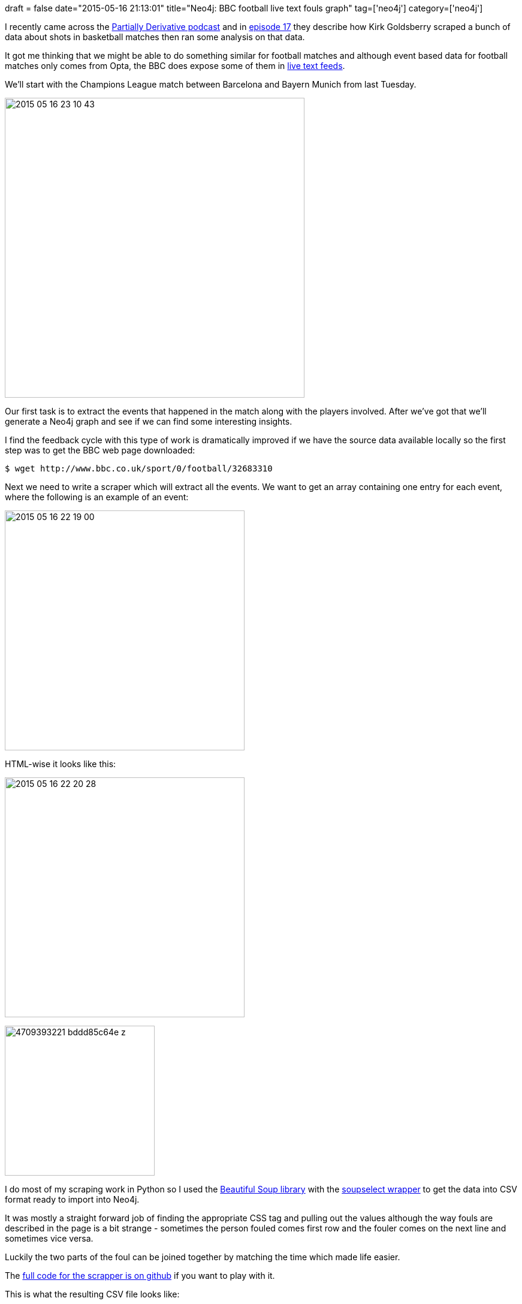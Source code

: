 +++
draft = false
date="2015-05-16 21:13:01"
title="Neo4j: BBC football live text fouls graph"
tag=['neo4j']
category=['neo4j']
+++

I recently came across the http://www.partiallyderivative.com/[Partially Derivative podcast] and in http://www.partiallyderivative.com/news/2015/3/20/episode-17-get-back-to-work-you-slackers[episode 17] they describe how Kirk Goldsberry scraped a bunch of data about shots in basketball matches then ran some analysis on that data.

It got me thinking that we might be able to do something similar for football matches and although event based data for football matches only comes from Opta, the BBC does expose some of them in http://www.bbc.co.uk/sport/0/football/32683310[live text feeds].

We'll start with the Champions League match between Barcelona and Bayern Munich from last Tuesday.

image::{{<siteurl>}}/uploads/2015/05/2015-05-16_23-10-43.png[2015 05 16 23 10 43,500]

Our first task is to extract the events that happened in the match along with the players involved. After we've got that we'll generate a Neo4j graph and see if we can find some interesting insights.

I find the feedback cycle with this type of work is dramatically improved if we have the source data available locally so the first step was to get the BBC web page downloaded:

[source,bash]
----

$ wget http://www.bbc.co.uk/sport/0/football/32683310
----

Next we need to write a scraper which will extract all the events. We want to get an array containing one entry for each event, where the following is an example of an event:

image::{{<siteurl>}}/uploads/2015/05/2015-05-16_22-19-00.png[2015 05 16 22 19 00,400]

HTML-wise it looks like this:

image::{{<siteurl>}}/uploads/2015/05/2015-05-16_22-20-28.png[2015 05 16 22 20 28,400]

image:{{<siteurl>}}/uploads/2015/05/4709393221_bddd85c64e_z.jpg[4709393221 bddd85c64e z,250]

I do most of my scraping work in Python so I used the http://www.crummy.com/software/BeautifulSoup/[Beautiful Soup library] with the http://code.google.com/p/soupselect/[soupselect wrapper] to get the data into CSV format ready to import into Neo4j.

It was mostly a straight forward job of finding the appropriate CSS tag and pulling out the values although the way fouls are described in the page is a bit strange - sometimes the person fouled comes first row and the fouler comes on the next line and sometimes vice versa.

Luckily the two parts of the foul can be joined together by matching the time which made life easier.

The https://github.com/mneedham/neo4j-bbc/blob/master/extract_events.py[full code for the scrapper is on github] if you want to play with it.

This is what the resulting CSV file looks like:

[source,bash]
----

$ head -n 10 data/events.csv
matchId,foulId,freeKickId,time,foulLocation,fouledPlayer,fouledPlayerTeam,foulingPlayer,foulingPlayerTeam
32683310,3,2,90:00 +0:40,in the defensive half.,Xabi Alonso,FC Bayern München,Pedro,Barcelona
32683310,9,8,84:38,on the right wing.,Rafinha,FC Bayern München,Pedro,Barcelona
32683310,12,13,83:17,in the attacking half.,Lionel Messi,Barcelona,Sebastian Rode,FC Bayern München
32683310,15,14,82:43,in the defensive half.,Sebastian Rode,FC Bayern München,Neymar,Barcelona
32683310,17,18,80:41,in the attacking half.,Pedro,Barcelona,Xabi Alonso,FC Bayern München
32683310,22,23,76:31,in the defensive half.,Neymar,Barcelona,Rafinha,FC Bayern München
32683310,25,26,75:03,in the attacking half.,Lionel Messi,Barcelona,Xabi Alonso,FC Bayern München
32683310,31,30,69:37,in the attacking half.,Bastian Schweinsteiger,FC Bayern München,Dani Alves,Barcelona
32683310,36,35,63:27,in the attacking half.,Robert Lewandowski,FC Bayern München,Ivan Rakitic,Barcelona
----

Now it's time to create a graph. We'll aim to massage the data into this model:

image::{{<siteurl>}}/uploads/2015/05/2015-05-16_22-50-32.png[2015 05 16 22 50 32,465]

Next we need to write some Cypher code to get the CSV data into the graph. The https://github.com/mneedham/neo4j-bbc/blob/master/import.cql[full script is here], a sample of which is below:

[source,cypher]
----

// match
LOAD CSV WITH HEADERS FROM "file:///Users/markhneedham/projects/neo4j-bbc/data/events.csv" AS row
MERGE (:Match {id: row.matchId});

// teams
LOAD CSV WITH HEADERS FROM "file:///Users/markhneedham/projects/neo4j-bbc/data/events.csv" AS row
MERGE (:Team {name: row.foulingPlayerTeam});

LOAD CSV WITH HEADERS FROM "file:///Users/markhneedham/projects/neo4j-bbc/data/events.csv" AS row
MERGE (:Team {name: row.fouledPlayerTeam});

// players
LOAD CSV WITH HEADERS FROM "file:///Users/markhneedham/projects/neo4j-bbc/data/events.csv" AS row
MERGE (player:Player {id: row.foulingPlayer + "_" + row.foulingPlayerTeam})
ON CREATE SET player.name = row.foulingPlayer;

// appearances
LOAD CSV WITH HEADERS FROM "file:///Users/markhneedham/projects/neo4j-bbc/data/events.csv" AS row
MATCH (match:Match {id: row.matchId})
MATCH (player:Player {id: row.foulingPlayer + "_" + row.foulingPlayerTeam})
MATCH (team:Team {name: row.foulingPlayerTeam})

MERGE (appearance:Appearance {id: player.id + " in " + row.matchId})
MERGE (player)-[:MADE_APPEARANCE]->(appearance)
MERGE (appearance)-[:IN_MATCH]->(match)
MERGE (appearance)-[:FOR_TEAM]->(team);

// fouls
LOAD CSV WITH HEADERS FROM "file:///Users/markhneedham/projects/neo4j-bbc/data/events.csv" AS row

MATCH (foulingPlayer:Player {id:row.foulingPlayer + "_" + row.foulingPlayerTeam })
MATCH (fouledPlayer:Player {id:row.fouledPlayer + "_" + row.fouledPlayerTeam })
MATCH (match:Match {id: row.matchId})

MERGE (foul:Foul {eventId: row.foulId})
ON CREATE SET foul.time = row.time, foul.location = row.foulLocation

MERGE (foul)<-[:COMMITTED_FOUL]-(foulingPlayer)
MERGE (foul)-[:COMMITTED_AGAINST]->(fouledPlayer)
MERGE (foul)-[:COMMITTED_IN_MATCH]->(match);
----

We'll use neo4j-shell to execute the script:

[source,bash]
----

$ ./neo4j-community-2.2.1/bin/neo4j-shell --file import.cql
----

Now that we've got the data into Neo4j we need to come up with some questions to ask of it. I came up with the following but perhaps you can think of some others!

* Where do the fouls happen on the pitch?
* Who made the most fouls?
* Who was fouled the most?
* Who fouled who the most?
* Which team fouled the most?
* Who's the worst fouler in each team?
* Who's the most fouled in each team?

== Where do the fouls happen?

[source,cypher]
----

match (match:Match)<-[:COMMITTED_IN_MATCH]-(foul)
RETURN foul.location AS location, COUNT(*) as fouls
ORDER BY fouls DESC;

+----------------------------------+
| location                 | fouls |
+----------------------------------+
| "in the defensive half." | 12    |
| "in the attacking half." | 12    |
| "on the right wing."     | 3     |
| "on the left wing."      | 3     |
+----------------------------------+
4 rows
----

== Who fouls the most?

[source,cypher]
----

match (match:Match)<-[:COMMITTED_IN_MATCH]-(foul)<-[:COMMITTED_FOUL]-(fouler)
RETURN fouler.name AS fouler, COUNT(*) as fouls
ORDER BY fouls DESC
LIMIT 10;

+------------------------------+
| fouler               | fouls |
+------------------------------+
| "Rafinha"            | 4     |
| "Pedro"              | 3     |
| "Medhi Benatia"      | 3     |
| "Dani Alves"         | 3     |
| "Xabi Alonso"        | 3     |
| "Javier Mascherano"  | 2     |
| "Thiago Alcántara"   | 2     |
| "Robert Lewandowski" | 2     |
| "Sebastian Rode"     | 1     |
| "Sergio Busquets"    | 1     |
+------------------------------+
10 rows
----

== Who was fouled the most?

[source,cypher]
----

// who was fouled the most
match (match:Match)<-[:COMMITTED_IN_MATCH]-(foul)-[:COMMITTED_AGAINST]->(fouled)
RETURN fouled.name AS fouled, COUNT(*) as fouls
ORDER BY fouls DESC
LIMIT 10;

+----------------------------------+
| fouled                   | fouls |
+----------------------------------+
| "Robert Lewandowski"     | 4     |
| "Lionel Messi"           | 4     |
| "Neymar"                 | 3     |
| "Pedro"                  | 2     |
| "Xabi Alonso"            | 2     |
| "Andrés Iniesta"         | 2     |
| "Rafinha"                | 2     |
| "Bastian Schweinsteiger" | 2     |
| "Sebastian Rode"         | 1     |
| "Sergio Busquets"        | 1     |
+----------------------------------+
10 rows
----

== Who fouled who the most?

[source,cypher]
----

match (match:Match)<-[:COMMITTED_IN_MATCH]-(foul)-[:COMMITTED_AGAINST]->(fouled),
      (foul)<-[:COMMITTED_FOUL]-(fouler)
RETURN fouler.name AS fouler, fouled.name AS fouled, COUNT(*) as fouls
ORDER BY fouls DESC
LIMIT 10;

+--------------------------------------------------------+
| fouler              | fouled                   | fouls |
+--------------------------------------------------------+
| "Javier Mascherano" | "Robert Lewandowski"     | 2     |
| "Dani Alves"        | "Bastian Schweinsteiger" | 2     |
| "Xabi Alonso"       | "Lionel Messi"           | 2     |
| "Rafinha"           | "Neymar"                 | 2     |
| "Rafinha"           | "Andrés Iniesta"         | 2     |
| "Dani Alves"        | "Xabi Alonso"            | 1     |
| "Thiago Alcántara"  | "Javier Mascherano"      | 1     |
| "Pedro"             | "Juan Bernat"            | 1     |
| "Medhi Benatia"     | "Pedro"                  | 1     |
| "Neymar"            | "Sebastian Rode"         | 1     |
+--------------------------------------------------------+
10 rows
----

== Which team fouled the most?

[source,cypher]
----

match (match:Match)<-[:COMMITTED_IN_MATCH]-(foul)<-[:COMMITTED_FOUL]-(fouler),
      (fouler)-[:MADE_APPEARANCE]-(app)-[:IN_MATCH]-(match),
      (app)-[:FOR_TEAM]->(team)
RETURN team.name, COUNT(*) as fouls
ORDER BY fouls DESC
LIMIT 10;

+-----------------------------+
| team.name           | fouls |
+-----------------------------+
| "FC Bayern München" | 18    |
| "Barcelona"         | 12    |
+-----------------------------+
2 rows
----

== Worst fouler for each team?

[source,cypher]
----

match (match:Match)<-[:COMMITTED_IN_MATCH]-(foul)<-[:COMMITTED_FOUL]-(fouler),
      (fouler)-[:MADE_APPEARANCE]-(app)-[:IN_MATCH]-(match),
      (app)-[:FOR_TEAM]->(team)
WITH team, fouler, COUNT(*) AS fouls
ORDER BY team.name, fouls DESC
WITH team, COLLECT({fouler:fouler, fouls:fouls})[0] AS topFouler
RETURN team.name, topFouler.fouler.name, topFouler.fouls;

+---------------------------------------------------------------+
| team.name           | topFouler.fouler.name | topFouler.fouls |
+---------------------------------------------------------------+
| "FC Bayern München" | "Rafinha"             | 4               |
| "Barcelona"         | "Pedro"               | 3               |
+---------------------------------------------------------------+
2 rows
----

== Most fouled against for each team

[source,cypher]
----

match (match:Match)<-[:COMMITTED_IN_MATCH]-(foul)-[:COMMITTED_AGAINST]-(fouled),
      (fouled)-[:MADE_APPEARANCE]-(app)-[:IN_MATCH]-(match),
      (app)-[:FOR_TEAM]->(team)
WITH team, fouled, COUNT(*) AS fouls
ORDER BY team.name, fouls DESC
WITH team, COLLECT({fouled:fouled, fouls:fouls})[0] AS topFouled
RETURN team.name, topFouled.fouled.name, topFouled.fouls;

+---------------------------------------------------------------+
| team.name           | topFouled.fouled.name | topFouled.fouls |
+---------------------------------------------------------------+
| "FC Bayern München" | "Robert Lewandowski"  | 4               |
| "Barcelona"         | "Lionel Messi"        | 4               |
+---------------------------------------------------------------+
2 rows
----

So Bayern fouled a bit more than Barca, the main forwards for each team (Messi/Lewandowski) were the most fouled players on the pitch and the fouling was mostly in the middle of the pitch.

I expect this graph will become much more interesting to query with more matches and with the other event types as well but I haven't got those scraped yet. The https://github.com/mneedham/neo4j-bbc[code is on github]if you want to play around with it and perhaps get the other events into the graph.
